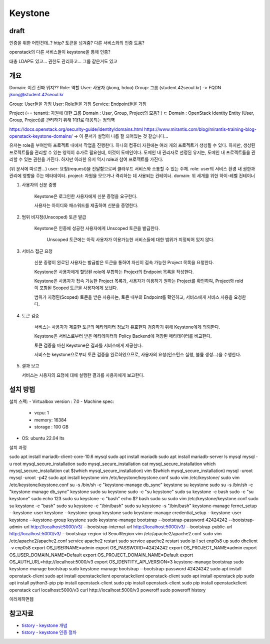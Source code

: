 --------------
Keystone
--------------

draft
------

인증을 위한 어떤건데..?
http?
토큰을 넘겨줌?
다른 서비스와의 인증 도움?

openstack의 다른 서비스들이 keystone을 통해 인증?   


대충 LDAP도 있고...
권한도 관리하고...
그룹 같은거도 있고

개요
------
Domain: 이건 진짜 뭐지??
Role: 역할
User: 사용자 (jkong, hdoo)
Group: 그룹 (student.42seoul.kr) -> FQDN jkong@student.42seoul.kr

Group: User들을 가짐
User: Role들을 가짐
Service: Endpoint들을 가짐

Project (== tenant): 자원에 대한 그룹
Domain : User, Group, Project의 모음?ㅏㄷ
Domain : OpenStack Identity Entity (User, Group, Project)를 관리하기 위해 1대1로 대응되는 정의역 

https://docs.openstack.org/security-guide/identity/domains.html
https://www.mirantis.com/blog/mirantis-training-blog-openstack-keystone-domains/
-> 이 문서가 설명이 나름 잘 되어있는 것 같습니다...

유저는 role을 부여받아 프로젝트 내에서 작업을 진행한다. 하나의 컴퓨터 자원에는 여러 개의 프로젝트가 생성될 수 있다.
하지만, 생성된 프로젝트들을 관리할 수 있는 영역이 추가로 필요한데, 이것이 도메인이다. 도메인 내 관리자로 선정된 유저는,
도메인 내 프로젝트들을 관리할 수 있는 권한을 가진다. 하지만 이러한 유저 역시 role과 참여 프로젝트를 가진다.

(위 문서에 따르면...)
user: 요청(request)을 전달함으로써 클라우드 서비스와 소통할 수 있는 주체.
role: user의 서비스 환경 내 권한과 관리에 영향을 주는 메타데이터.
project: 자원을 모으거나 격리하는 데 사용되는 컨테이너.
domain: 위 세개를 위한 하이-레벨 컨테이너

1. 사용자의 신분 증명

    Keystone은 로그인한 사용자에게 신분 증명을 요구한다.

    사용자는 아이디와 패스워드를 제출하여 신분을 증명한다.

2. 범위 비지정(Unscoped) 토큰 발급

    Keystone은 인증에 성공한 사용자에게  Unscoped 토큰을 발급한다.

        Unscoped 토큰에는 아직 사용자가 이용가능한 서비스들에 대한 범위가 지정되어 있지 않다.

3. 서비스 접근 요청

    신분 증명이 완료된 사용자는 발급받은 토큰을 통하여 자신이 접속 가능한 Project 목록을 요청한다.

    Keystone은 사용자에게 할당된 role에 부합하는 Projext의 Endpoint 목록을 작성한다.

    Keystone은 사용자가 접속 가능한 Project 목록과, 사용자가 이용하기 원하는 Project를 확인하여, Project와 rold이 포함된 Scoped 토큰을 사용자에게 보낸다.

    범위가 지정된(Scoped) 토큰을 받은 사용자는, 토큰 내부의 Endpoint를 확인하고, 서비스에게 서비스 사용을 요청한다.

4. 토큰 검증

    서비스는 사용자가 제출한 토큰의 메타데이터 정보가 유효한지 검증하기 위해 Keystone에게 의뢰한다.

    Keystone은 서비스로부터 받은 메타데이터와 Policy Backend에 저장된 메타데이터를 비교한다.

    토큰 검증을 마친 Keystone은 결과를 서비스에게 제공한다.

    서비스는 keystone으로부터 토큰 검증을 완료하였으므로, 사용자의 요청(인스턴스 실행, 볼륨 생성…)을 수행한다.

5. 결과 보고
   
   서비스는 사용자의 요청에 대해 실행한 결과를 사용자에게 보고한다.


설치 방법
---------
설치 스펙: 
- Virtualbox version : 7.0
- Machine spec:

  - vcpu: 1 
  - memory: 16384
  - storage : 100 GB

- OS: ubuntu 22.04 lts

설치 과정

sudo apt install mariadb-client-core-10.6
mysql
sudo apt install mariadb
sudo apt install mariadb-server
ls
mysql
mysql -u root
mysql_secure_installation
sudo mysql_secure_installation
cat mysql_secure_installation
which mysql_secure_installation
cat $(which mysql_secure_installation)
vim $(which mysql_secure_installation)
mysql -uroot
mysql -uroot -p42
sudo apt install keystone
vim /etc/keystone/keystone.conf
sudo vim /etc/keystone/
sudo vim /etc/keystone/keystone.conf
su -s /bin/sh -c "keystone-manage db_sync" keystone
su keystone
sudo su -s /bin/sh -c "keystone-manage db_sync" keystone
sudo su keystone
sudo -c "su keystone"
sudo su keystone -c bash
sudo -c "su keystone"
sudo echo 123
sudo su keystone -c "bash"
echo $?
bash
sudo su
sudo vim /etc/keystone/keystone.conf
sudo su keystone -c "bash"
sudo su keystone -c "/bin/bash"
sudo su keystone -s "/bin/bash"
keystone-manage fernet_setup --keystone-user keystone --keystone-group keystone
sudo keystone-manage credential_setup --keystone-user keystone --keystone-group keystone
sudo keystone-manage bootstrap --bootstrap-password 42424242 --bootstrap-admin-url http://localhost:5000/v3/ --bootstrap-internal-url http://localhost:5000/v3/ --bootstrap-public-url http://localhost:5000/v3/ --bootstrap-region-id SeoulRegion
vim /etc/apache2/apache2.conf
sudo vim /etc/apache2/apache2.conf
service apache2 restart
sudo service apache2 restart
sudo ip l set enp0s8 up
sudo dhclient -v enp0s8
export OS_USERNAME=admin
export OS_PASSWORD=42424242
export OS_PROJECT_NAME=admin
export OS_USER_DOMAIN_NAME=Default
export OS_PROJECT_DOMAIN_NAME=Default
export OS_AUTH_URL=http://localhost:5000/v3
export OS_IDENTITY_API_VERSION=3
keystone-manage bootstrap
sudo keystone-manage bootstrap
sudo keystone-manage bootstrap --bootstrap-password 42424242
sudo apt install openstack-client
sudo apt install openstackclient
openstackclient
openstack-client
sudo apt install openstack
pip
sudo apt install python3-pip
pip install openstack-client
sudo pip install openstack-client
sudo pip install openstackclient
openstack
curl localhost:5000/v3
curl http://localhost:5000/v3
poweroff
sudo poweroff
history

이러케하면뒘

참고자료
-----------
- `tistory - keystone 개념 <https://justee.tistory.com/8>`_
- `tistory - keystone 인증 절차 <https://justee.tistory.com/29>`_
